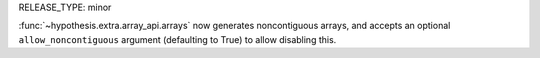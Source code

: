 RELEASE_TYPE: minor

:func:`~hypothesis.extra.array_api.arrays` now generates noncontiguous arrays, and accepts an optional ``allow_noncontiguous`` argument (defaulting to True) to allow disabling this.
